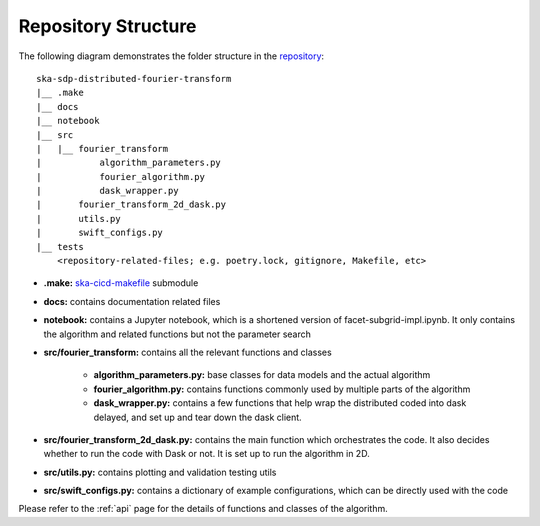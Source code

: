 
Repository Structure
====================

The following diagram demonstrates the folder structure in the
`repository <https://gitlab.com/ska-telescope/sdp/ska-sdp-distributed-fourier-transform>`_::

    ska-sdp-distributed-fourier-transform
    |__ .make
    |__ docs
    |__ notebook
    |__ src
    |   |__ fourier_transform
    |           algorithm_parameters.py
    |           fourier_algorithm.py
    |           dask_wrapper.py
    |       fourier_transform_2d_dask.py
    |       utils.py
    |       swift_configs.py
    |__ tests
        <repository-related-files; e.g. poetry.lock, gitignore, Makefile, etc>

- **.make:** `ska-cicd-makefile <https://gitlab.com/ska-telescope/ska-cicd-makefile>`_ submodule

- **docs:** contains documentation related files

- **notebook:** contains a Jupyter notebook, which is a shortened version of facet-subgrid-impl.ipynb.
  It only contains the algorithm and related functions but not the parameter search

- **src/fourier_transform:** contains all the relevant functions and classes

    * **algorithm_parameters.py:** base classes for data models and the actual algorithm

    * **fourier_algorithm.py:** contains functions commonly used by multiple parts of the algorithm

    * **dask_wrapper.py:** contains a few functions that help wrap the distributed coded into dask delayed,
      and set up and tear down the dask client.

- **src/fourier_transform_2d_dask.py:** contains the main function which orchestrates the code.
  It also decides whether to run the code with Dask or not. It is set up to run the algorithm in 2D.

- **src/utils.py:** contains plotting and validation testing utils

- **src/swift_configs.py:** contains a dictionary of example configurations, which can be directly used with the code

Please refer to the :ref:`api` page for the details of functions and classes of the algorithm.
